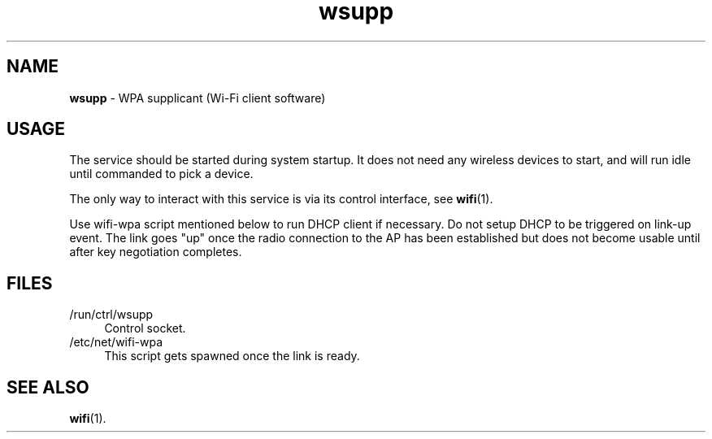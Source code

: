 .TH wsupp 8
'''
.SH NAME
\fBwsupp\fR \- WPA supplicant (Wi-Fi client software)
'''
.SH USAGE
The service should be started during system startup. It does not need
any wireless devices to start, and will run idle until commanded to pick
a device.
.P
The only way to interact with this service is via its control interface,
see \fBwifi\fR(1).
.P
Use wifi-wpa script mentioned below to run DHCP client if necessary.
Do not setup DHCP to be triggered on link-up event. The link goes "up"
once the radio connection to the AP has been established but does not
become usable until after key negotiation completes.
'''
.SH FILES
.IP "/run/ctrl/wsupp" 4
Control socket.
.IP "/etc/net/wifi-wpa" 4
This script gets spawned once the link is ready.
'''
.SH SEE ALSO
\fBwifi\fR(1).
